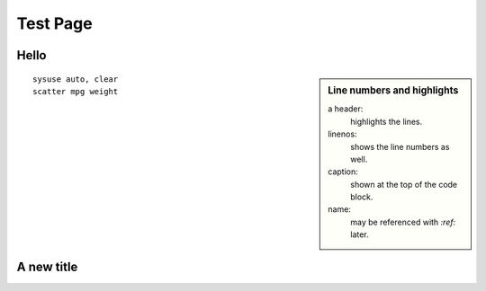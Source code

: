 ===============
Test Page
===============

Hello
===============
.. sidebar:: Line numbers and highlights

	 a header:
	   highlights the lines.
	 linenos:
	   shows the line numbers as well.
	 caption:
	   shown at the top of the code block.
	 name:
	   may be referenced with `:ref:` later.

::

	sysuse auto, clear
	scatter mpg weight

.. raw:: html

	<div style="clear: right;"></div>

A new title
===========
